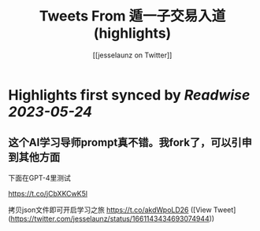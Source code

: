 :PROPERTIES:
:title: Tweets From 遁一子交易入道 (highlights)
:author: [[jesselaunz on Twitter]]
:full-title: "Tweets From 遁一子交易入道"
:category: [[tweets]]
:url: https://twitter.com/jesselaunz
:END:

* Highlights first synced by [[Readwise]] [[2023-05-24]]
** 这个AI学习导师prompt真不错。我fork了，可以引申到其他方面

下面在GPT-4里测试

https://t.co/jCbXKCwK5l

拷贝json文件即可开启学习之旅 https://t.co/akdWpoLD26 ([View Tweet](https://twitter.com/jesselaunz/status/1661143434693074944))